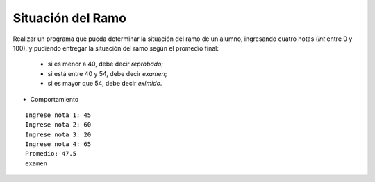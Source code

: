 Situación del Ramo
------------------

Realizar un programa que pueda determinar la
situación del ramo de un alumno,
ingresando cuatro notas (*int* entre 0 y 100),
y pudiendo entregar la situación del ramo según
el promedio final:

  * si es menor a 40, debe decir *reprobado*;
  * si está entre 40 y 54, debe decir *examen*;
  * si es mayor que 54, debe decir *eximido*.

* Comportamiento

::

    Ingrese nota 1: 45
    Ingrese nota 2: 60
    Ingrese nota 3: 20
    Ingrese nota 4: 65
    Promedio: 47.5
    examen
